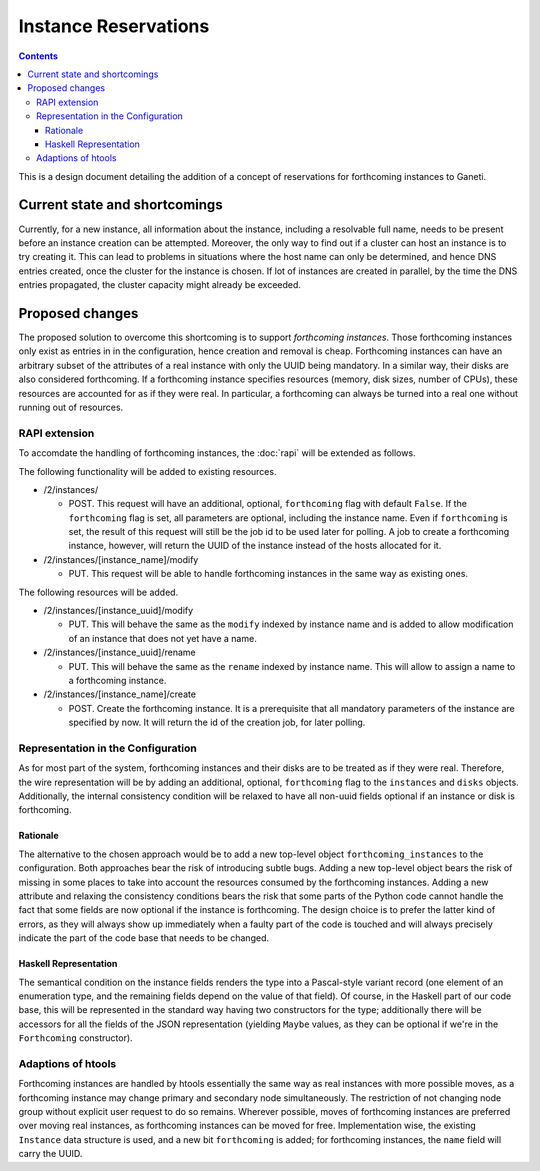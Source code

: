 =====================
Instance Reservations
=====================

.. contents:: :depth: 4

This is a design document detailing the addition of a concept
of reservations for forthcoming instances to Ganeti.


Current state and shortcomings
==============================

Currently, for a new instance, all information about the instance,
including a resolvable full name, needs to be present before an
instance creation can be attempted. Moreover, the only way to find
out if a cluster can host an instance is to try creating it. This
can lead to problems in situations where the host name can only
be determined, and hence DNS entries created, once the cluster for
the instance is chosen. If lot of instances are created in parallel,
by the time the DNS entries propagated, the cluster capacity might
already be exceeded.


Proposed changes
================

The proposed solution to overcome this shortcoming is to support
*forthcoming instances*. Those forthcoming instances only exist as entries in
in the configuration, hence creation and removal is cheap. Forthcoming instances
can have an arbitrary subset of the attributes of a real instance with
only the UUID being mandatory. In a similar way, their disks are also
considered forthcoming. If a forthcoming instance specifies resources
(memory, disk sizes, number of CPUs), these resources are accounted
for as if they were real. In particular, a forthcoming can always be
turned into a real one without running out of resources.

RAPI extension
--------------

To accomdate the handling of forthcoming instances, the :doc:`rapi`
will be extended as follows.

The following functionality will be added to existing resources.

- /2/instances/

  - POST. This request will have an additional, optional, ``forthcoming``
    flag with default ``False``. If the ``forthcoming`` flag is set, all
    parameters are optional, including the instance name. Even if
    ``forthcoming`` is set, the result of this request will still be the job id
    to be used later for polling. A job to create a forthcoming instance,
    however, will return the UUID of the instance instead of the hosts
    allocated for it.

- /2/instances/[instance_name]/modify

  - PUT. This request will be able to handle forthcoming instances
    in the same way as existing ones.

The following resources will be added.

- /2/instances/[instance_uuid]/modify

  - PUT. This will behave the same as the ``modify`` indexed by instance
    name and is added to allow modification of an instance that does
    not yet have a name.

- /2/instances/[instance_uuid]/rename

  - PUT. This will behave the same as the ``rename`` indexed by
    instance name. This will allow to assign a name to a forthcoming
    instance.

- /2/instances/[instance_name]/create

  - POST. Create the forthcoming instance. It is a prerequisite that
    all mandatory parameters of the instance are specified by now.
    It will return the id of the creation job, for later polling.


Representation in the Configuration
-----------------------------------

As for most part of the system, forthcoming instances and their disks are to
be treated as if they were real. Therefore, the wire representation will be
by adding an additional, optional, ``forthcoming`` flag to the ``instances``
and ``disks`` objects. Additionally, the internal consistency condition will
be relaxed to have all non-uuid fields optional if an instance or disk is
forthcoming.

Rationale
~~~~~~~~~

The alternative to the chosen approach would be to add a new top-level object
``forthcoming_instances`` to the configuration. Both approaches bear the risk
of introducing subtle bugs. Adding a new top-level object bears the risk of
missing in some places to take into account the resources consumed by the
forthcoming instances. Adding a new attribute and relaxing the consistency
conditions bears the risk that some parts of the Python code cannot handle the
fact that some fields are now optional if the instance is forthcoming.
The design choice is to prefer the latter kind of errors, as they will always
show up immediately when a faulty part of the code is touched and will always
precisely indicate the part of the code base that needs to be changed.

Haskell Representation
~~~~~~~~~~~~~~~~~~~~~~

The semantical condition on the instance fields renders the type into
a Pascal-style variant record (one element of an enumeration type,
and the remaining fields depend on the value of that field). Of course, in
the Haskell part of our code base, this will be represented in the standard way
having two constructors for the type; additionally there will be accessors
for all the fields of the JSON representation (yielding ``Maybe`` values,
as they can be optional if we're in the ``Forthcoming`` constructor).


Adaptions of htools
-------------------

Forthcoming instances are handled by htools essentially the same way as
real instances with more possible moves, as a forthcoming instance may
change primary and secondary node simultaneously. The restriction of not
changing node group without explicit user request to do so remains.
Wherever possible, moves of forthcoming instances are preferred over
moving real instances, as forthcoming instances can be moved for
free. Implementation wise, the existing ``Instance`` data structure is
used, and a new bit ``forthcoming`` is added; for forthcoming
instances, the ``name`` field will carry the UUID.
